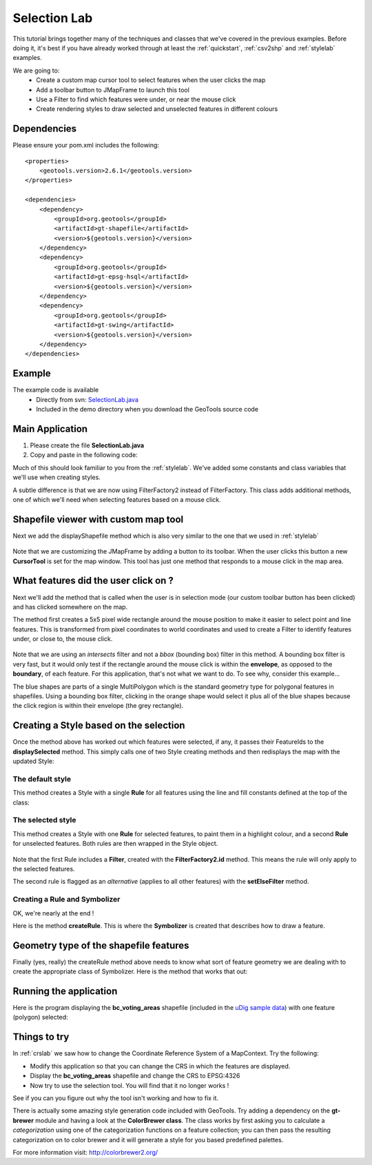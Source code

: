 .. _selectionlab:

Selection Lab
=============

This tutorial brings together many of the techniques and classes that we've covered in the previous examples. Before
doing it, it's best if you have already worked through at least the :ref:`quickstart`, :ref:`csv2shp` and
:ref:`stylelab` examples.

We are going to:
 * Create a custom map cursor tool to select features when the user clicks the map
 * Add a toolbar button to JMapFrame to launch this tool
 * Use a Filter to find which features were under, or near the mouse click
 * Create rendering styles to draw selected and unselected features in different colours

Dependencies
------------
 
Please ensure your pom.xml includes the following::

  <properties>
      <geotools.version>2.6.1</geotools.version>
  </properties>

  <dependencies>
      <dependency>
          <groupId>org.geotools</groupId>
          <artifactId>gt-shapefile</artifactId>
          <version>${geotools.version}</version>
      </dependency>
      <dependency>
          <groupId>org.geotools</groupId>
          <artifactId>gt-epsg-hsql</artifactId>
          <version>${geotools.version}</version>
      </dependency>
      <dependency>
          <groupId>org.geotools</groupId>
          <artifactId>gt-swing</artifactId>
          <version>${geotools.version}</version>
      </dependency>
  </dependencies>

Example
-------

The example code is available
 * Directly from svn: SelectionLab.java_
 * Included in the demo directory when you download the GeoTools source code

.. _SelectionLab.java: http://svn.osgeo.org/geotools/trunk/demo/example/src/main/java/org/geotools/demo/SelectionLab.java
 
Main Application
----------------
1. Please create the file **SelectionLab.java**
2. Copy and paste in the following code:

   .. literalinclude:: ../../../../../demo/example/src/main/java/org/geotools/demo/SelectionLab.java
      :language: java
      :start-after: // docs start source
      :end-before: // docs end main

Much of this should look familiar to you from the :ref:`stylelab`. We've added some constants and class variables that
we'll use when creating styles. 

A subtle difference is that we are now using FilterFactory2 instead of FilterFactory. This class adds additional
methods, one of which we'll need when selecting features based on a mouse click.

Shapefile viewer with custom map tool
-------------------------------------

Next we add the displayShapefile method which is also very similar to the one that we used in :ref:`stylelab`

   .. literalinclude:: ../../../../../demo/example/src/main/java/org/geotools/demo/SelectionLab.java
      :language: java
      :start-after: // docs start display shapefile
      :end-before: // docs end display shapefile

Note that we are customizing the JMapFrame by adding a button to its toolbar. When the user clicks this button a new
**CursorTool** is set for the map window.  This tool has just one method that responds to a mouse click in the map area.

What features did the user click on ?
-------------------------------------

Next we'll add the method that is called when the user is in selection mode (our custom toolbar button has been clicked)
and has clicked somewhere on the map.

The method first creates a 5x5 pixel wide rectangle around the mouse position to make it easier to select point and line
features. This is transformed from pixel coordinates to world coordinates and used to create a Filter to identify
features under, or close to, the mouse click.

   .. literalinclude:: ../../../../../demo/example/src/main/java/org/geotools/demo/SelectionLab.java
      :language: java
      :start-after: // docs start select features
      :end-before: // docs end select features

Note that we are using an *intersects* filter and not a *bbox* (bounding box) filter in this method.  A bounding box
filter is very fast, but it would only test if the rectangle around the mouse click is within the **envelope**, as
opposed to the **boundary**, of each feature. For this application, that's not what we want to do. To see why, consider
this example...

.. image:: selectionlab-bbox.gif

The blue shapes are parts of a single MultiPolygon which is the standard geometry type for polygonal features in
shapefiles. Using a bounding box filter, clicking in the orange shape would select it plus all of the blue shapes
because the click region is within their envelope (the grey rectangle).

Creating a Style based on the selection
---------------------------------------

Once the method above has worked out which features were selected, if any, it passes their FeatureIds to the
**displaySelected** method.  This simply calls one of two Style creating methods and then redisplays the map with the
updated Style:

   .. literalinclude:: ../../../../../demo/example/src/main/java/org/geotools/demo/SelectionLab.java
      :language: java
      :start-after: // docs start display selected
      :end-before: // docs end display selected

The default style
~~~~~~~~~~~~~~~~~

This method creates a Style with a single **Rule** for all features using the line and fill constants defined at the top
of the class:

   .. literalinclude:: ../../../../../demo/example/src/main/java/org/geotools/demo/SelectionLab.java
      :language: java
      :start-after: // docs start default style
      :end-before: // docs end default style

The selected style
~~~~~~~~~~~~~~~~~~

This method creates a Style with one **Rule** for selected features, to paint them in a
highlight colour, and a second **Rule** for unselected features. Both rules are then wrapped in the Style object.

   .. literalinclude:: ../../../../../demo/example/src/main/java/org/geotools/demo/SelectionLab.java
      :language: java
      :start-after: // docs start selected style
      :end-before: // docs end selected style

Note that the first Rule includes a **Filter**, created with the **FilterFactory2.id** method. This means the rule will
only apply to the selected features.

The second rule is flagged as an *alternative* (applies to all other features) with the **setElseFilter** method.

Creating a Rule and Symbolizer
~~~~~~~~~~~~~~~~~~~~~~~~~~~~~~

OK, we're nearly at the end !

Here is the method **createRule**. This is where the **Symbolizer** is created that describes how to draw a feature.

   .. literalinclude:: ../../../../../demo/example/src/main/java/org/geotools/demo/SelectionLab.java
      :language: java
      :start-after: // docs start create rule
      :end-before: // docs end create rule

Geometry type of the shapefile features
---------------------------------------

Finally (yes, really) the createRule method above needs to know what sort of feature geometry we are dealing with to
create the appropriate class of Symbolizer. Here is the method that works that out:

   .. literalinclude:: ../../../../../demo/example/src/main/java/org/geotools/demo/SelectionLab.java
      :language: java
      :start-after: // docs start set geometry
      :end-before: // docs end set geometry

Running the application
-----------------------

Here is the program displaying the **bc_voting_areas** shapefile (included in the `uDig sample data`__) with one feature
(polygon) selected:

.. _udigdata: http://udig.refractions.net/docs/data-v1_2.zip

__ udigdata_

.. image:: SelectionLab.gif

Things to try
-------------

In :ref:`crslab` we saw how to change the Coordinate Reference System of a MapContext. Try the following:

* Modify this application so that you can change the CRS in which the features are displayed.
* Display the **bc_voting_areas** shapefile and change the CRS to EPSG:4326
* Now try to use the selection tool. You will find that it no longer works !

See if you can you figure out why the tool isn't working and how to fix it.

There is actually some amazing style generation code included with GeoTools. Try adding a dependency on the
**gt-brewer** module and having a look at the **ColorBrewer class**. The class works by first asking you to calculate a
*categorization* using one of the categorization functions on a feature collection; you can then pass the resulting
categorization on to color brewer and it will generate a style for you based predefined palettes.

For more information visit: http://colorbrewer2.org/ 

